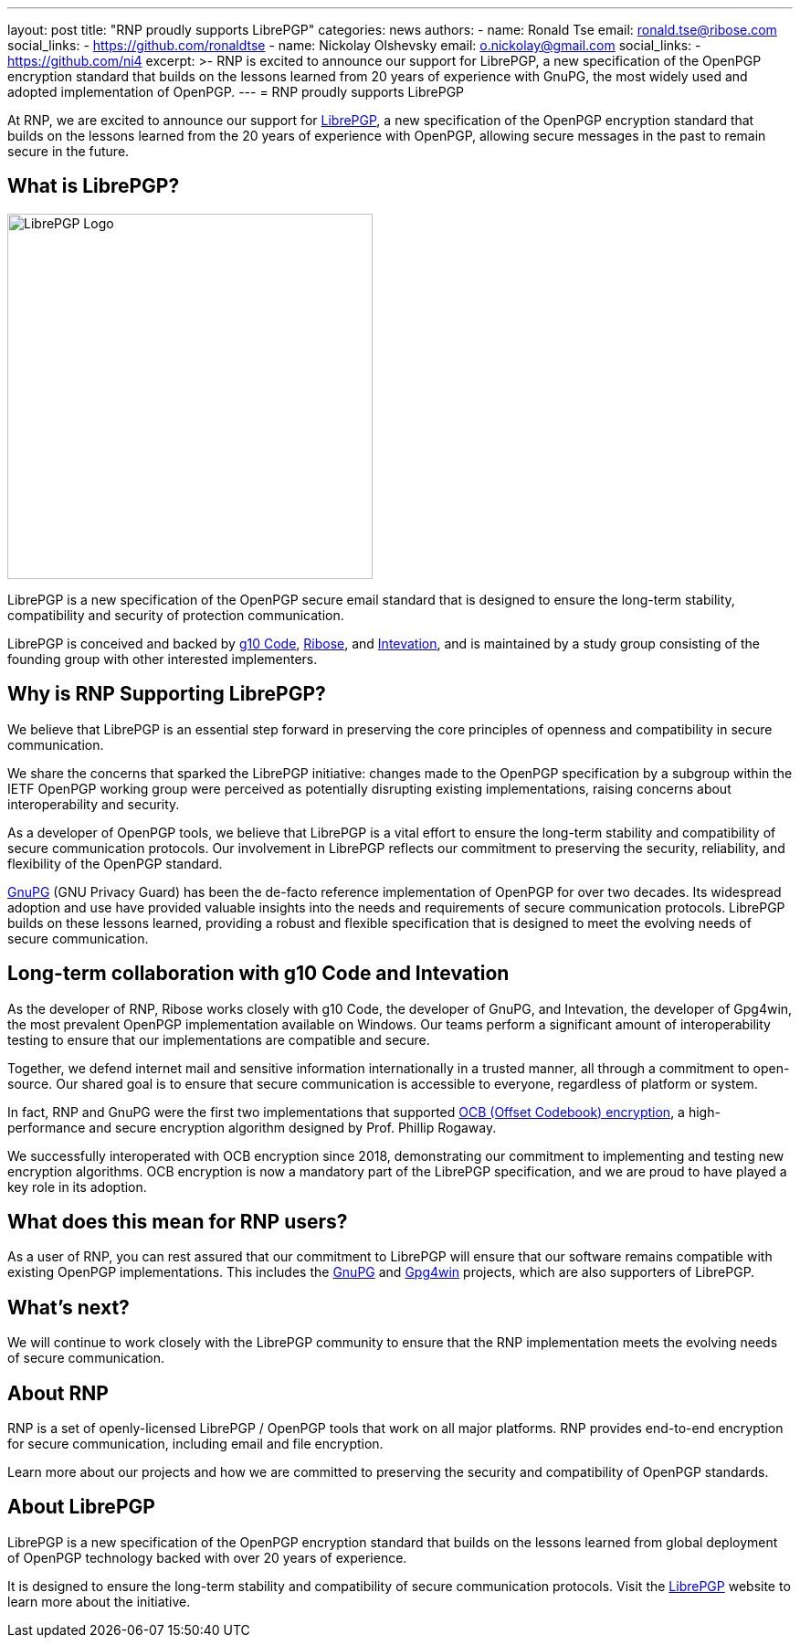 ---
layout: post
title: "RNP proudly supports LibrePGP"
categories: news
authors:
  - name: Ronald Tse
    email: ronald.tse@ribose.com
    social_links:
      - https://github.com/ronaldtse
  - name: Nickolay Olshevsky
    email: o.nickolay@gmail.com
    social_links:
      - https://github.com/ni4
excerpt: >-
  RNP is excited to announce our support for LibrePGP, a new specification of
  the OpenPGP encryption standard that builds on the lessons learned from 20
  years of experience with GnuPG, the most widely used and adopted
  implementation of OpenPGP.
---
= RNP proudly supports LibrePGP

At RNP, we are excited to announce our support for
https://www.librepgp.org[LibrePGP], a new specification of the OpenPGP
encryption standard that builds on the lessons learned from the 20 years of
experience with OpenPGP, allowing secure messages in the past to remain secure
in the future.


== What is LibrePGP?

image::/assets/librepgp-button.svg[LibrePGP Logo, width=400]

LibrePGP is a new specification of the OpenPGP secure email standard that is
designed to ensure the long-term stability, compatibility and security of
protection communication.

LibrePGP is conceived and backed by https://g10code.com[g10 Code],
https://www.ribose.com[Ribose], and https://intevation.de[Intevation], and is
maintained by a study group consisting of the founding group with other
interested implementers.

== Why is RNP Supporting LibrePGP?

We believe that LibrePGP is an essential step forward in preserving the core
principles of openness and compatibility in secure communication.

We share the concerns that sparked the LibrePGP initiative: changes made to the
OpenPGP specification by a subgroup within the IETF OpenPGP working group were
perceived as potentially disrupting existing implementations, raising concerns
about interoperability and security.

As a developer of OpenPGP tools, we believe that LibrePGP is a vital effort to
ensure the long-term stability and compatibility of secure communication
protocols. Our involvement in LibrePGP reflects our commitment to preserving the
security, reliability, and flexibility of the OpenPGP standard.

https://www.gnupg.org[GnuPG] (GNU Privacy Guard) has been the de-facto reference
implementation of OpenPGP for over two decades. Its widespread adoption and use
have provided valuable insights into the needs and requirements of secure
communication protocols. LibrePGP builds on these lessons learned, providing a
robust and flexible specification that is designed to meet the evolving needs of
secure communication.

== Long-term collaboration with g10 Code and Intevation

As the developer of RNP, Ribose works closely with g10 Code, the developer of
GnuPG, and Intevation, the developer of Gpg4win, the most prevalent OpenPGP
implementation available on Windows. Our teams perform a significant amount of
interoperability testing to ensure that our implementations are compatible and
secure.

Together, we defend internet mail and sensitive information internationally in a
trusted manner, all through a commitment to open-source. Our shared goal is to
ensure that secure communication is accessible to everyone, regardless of
platform or system.

In fact, RNP and GnuPG were the first two implementations that supported
https://web.cs.ucdavis.edu/~rogaway/ocb/[OCB (Offset Codebook) encryption], a
high-performance and secure encryption algorithm designed by Prof. Phillip
Rogaway.

We successfully interoperated with OCB encryption since 2018, demonstrating our
commitment to implementing and testing new encryption algorithms. OCB encryption
is now a mandatory part of the LibrePGP specification, and we are proud to have
played a key role in its adoption.

== What does this mean for RNP users?

As a user of RNP, you can rest assured that our commitment to LibrePGP will
ensure that our software remains compatible with existing OpenPGP
implementations. This includes the https://www.gnupg.org[GnuPG] and
https://www.gpg4win.org[Gpg4win] projects, which are also supporters of
LibrePGP.

== What's next?

We will continue to work closely with the LibrePGP community to ensure that the
RNP implementation meets the evolving needs of secure communication.

== About RNP

RNP is a set of openly-licensed LibrePGP / OpenPGP tools that work on all major
platforms. RNP provides end-to-end encryption for secure communication,
including email and file encryption.

Learn more about our projects and how we are committed to preserving the
security and compatibility of OpenPGP standards.

== About LibrePGP

LibrePGP is a new specification of the OpenPGP encryption standard that builds
on the lessons learned from global deployment of OpenPGP technology backed with
over 20 years of experience.

It is designed to ensure the long-term stability and compatibility of secure
communication protocols. Visit the https://www.librepgp.org[LibrePGP] website to
learn more about the initiative.
